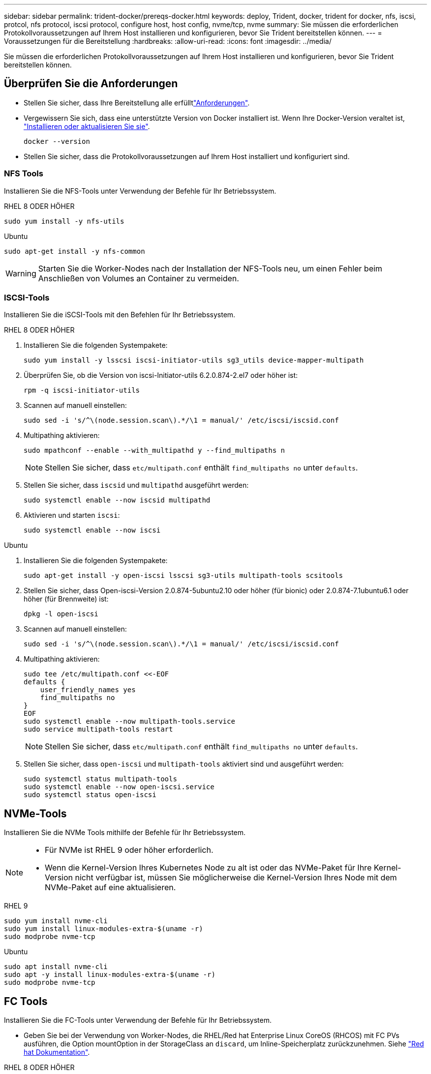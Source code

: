 ---
sidebar: sidebar 
permalink: trident-docker/prereqs-docker.html 
keywords: deploy, Trident, docker, trident for docker, nfs, iscsi, protcol, nfs protocol, iscsi protocol, configure host, host config, nvme/tcp, nvme 
summary: Sie müssen die erforderlichen Protokollvoraussetzungen auf Ihrem Host installieren und konfigurieren, bevor Sie Trident bereitstellen können. 
---
= Voraussetzungen für die Bereitstellung
:hardbreaks:
:allow-uri-read: 
:icons: font
:imagesdir: ../media/


[role="lead"]
Sie müssen die erforderlichen Protokollvoraussetzungen auf Ihrem Host installieren und konfigurieren, bevor Sie Trident bereitstellen können.



== Überprüfen Sie die Anforderungen

* Stellen Sie sicher, dass Ihre Bereitstellung alle erfülltlink:../trident-get-started/requirements.html["Anforderungen"].
* Vergewissern Sie sich, dass eine unterstützte Version von Docker installiert ist. Wenn Ihre Docker-Version veraltet ist, https://docs.docker.com/engine/install/["Installieren oder aktualisieren Sie sie"^].
+
[source, console]
----
docker --version
----
* Stellen Sie sicher, dass die Protokollvoraussetzungen auf Ihrem Host installiert und konfiguriert sind.




=== NFS Tools

Installieren Sie die NFS-Tools unter Verwendung der Befehle für Ihr Betriebssystem.

[role="tabbed-block"]
====
.RHEL 8 ODER HÖHER
--
[source, console]
----
sudo yum install -y nfs-utils
----
--
.Ubuntu
--
[source, console]
----
sudo apt-get install -y nfs-common
----
--
====

WARNING: Starten Sie die Worker-Nodes nach der Installation der NFS-Tools neu, um einen Fehler beim Anschließen von Volumes an Container zu vermeiden.



=== ISCSI-Tools

Installieren Sie die iSCSI-Tools mit den Befehlen für Ihr Betriebssystem.

[role="tabbed-block"]
====
.RHEL 8 ODER HÖHER
--
. Installieren Sie die folgenden Systempakete:
+
[source, console]
----
sudo yum install -y lsscsi iscsi-initiator-utils sg3_utils device-mapper-multipath
----
. Überprüfen Sie, ob die Version von iscsi-Initiator-utils 6.2.0.874-2.el7 oder höher ist:
+
[source, console]
----
rpm -q iscsi-initiator-utils
----
. Scannen auf manuell einstellen:
+
[source, console]
----
sudo sed -i 's/^\(node.session.scan\).*/\1 = manual/' /etc/iscsi/iscsid.conf
----
. Multipathing aktivieren:
+
[source, console]
----
sudo mpathconf --enable --with_multipathd y --find_multipaths n
----
+

NOTE: Stellen Sie sicher, dass `etc/multipath.conf` enthält `find_multipaths no` unter `defaults`.

. Stellen Sie sicher, dass `iscsid` und `multipathd` ausgeführt werden:
+
[source, console]
----
sudo systemctl enable --now iscsid multipathd
----
. Aktivieren und starten `iscsi`:
+
[source, console]
----
sudo systemctl enable --now iscsi
----


--
.Ubuntu
--
. Installieren Sie die folgenden Systempakete:
+
[source, console]
----
sudo apt-get install -y open-iscsi lsscsi sg3-utils multipath-tools scsitools
----
. Stellen Sie sicher, dass Open-iscsi-Version 2.0.874-5ubuntu2.10 oder höher (für bionic) oder 2.0.874-7.1ubuntu6.1 oder höher (für Brennweite) ist:
+
[source, console]
----
dpkg -l open-iscsi
----
. Scannen auf manuell einstellen:
+
[source, console]
----
sudo sed -i 's/^\(node.session.scan\).*/\1 = manual/' /etc/iscsi/iscsid.conf
----
. Multipathing aktivieren:
+
[source, console]
----
sudo tee /etc/multipath.conf <<-EOF
defaults {
    user_friendly_names yes
    find_multipaths no
}
EOF
sudo systemctl enable --now multipath-tools.service
sudo service multipath-tools restart
----
+

NOTE: Stellen Sie sicher, dass `etc/multipath.conf` enthält `find_multipaths no` unter `defaults`.

. Stellen Sie sicher, dass `open-iscsi` und `multipath-tools` aktiviert sind und ausgeführt werden:
+
[source, console]
----
sudo systemctl status multipath-tools
sudo systemctl enable --now open-iscsi.service
sudo systemctl status open-iscsi
----


--
====


== NVMe-Tools

Installieren Sie die NVMe Tools mithilfe der Befehle für Ihr Betriebssystem.

[NOTE]
====
* Für NVMe ist RHEL 9 oder höher erforderlich.
* Wenn die Kernel-Version Ihres Kubernetes Node zu alt ist oder das NVMe-Paket für Ihre Kernel-Version nicht verfügbar ist, müssen Sie möglicherweise die Kernel-Version Ihres Node mit dem NVMe-Paket auf eine aktualisieren.


====
[role="tabbed-block"]
====
.RHEL 9
--
[source, console]
----
sudo yum install nvme-cli
sudo yum install linux-modules-extra-$(uname -r)
sudo modprobe nvme-tcp
----
--
.Ubuntu
--
[source, console]
----
sudo apt install nvme-cli
sudo apt -y install linux-modules-extra-$(uname -r)
sudo modprobe nvme-tcp
----
--
====


== FC Tools

Installieren Sie die FC-Tools unter Verwendung der Befehle für Ihr Betriebssystem.

* Geben Sie bei der Verwendung von Worker-Nodes, die RHEL/Red hat Enterprise Linux CoreOS (RHCOS) mit FC PVs ausführen, die Option mountOption in der StorageClass an `discard`, um Inline-Speicherplatz zurückzunehmen. Siehe https://access.redhat.com/documentation/en-us/red_hat_enterprise_linux/8/html/managing_file_systems/discarding-unused-blocks_managing-file-systems["Red hat Dokumentation"^].


[role="tabbed-block"]
====
.RHEL 8 ODER HÖHER
--
. Installieren Sie die folgenden Systempakete:
+
[source, console]
----
sudo yum install -y lsscsi device-mapper-multipath
----
. Multipathing aktivieren:
+
[source, console]
----
sudo mpathconf --enable --with_multipathd y --find_multipaths n
----
+

NOTE: Stellen Sie sicher, dass `etc/multipath.conf` enthält `find_multipaths no` unter `defaults`.

. Stellen Sie sicher, dass `multipathd` Folgendes ausgeführt wird:
+
[source, console]
----
sudo systemctl enable --now multipathd
----


--
.Ubuntu
--
. Installieren Sie die folgenden Systempakete:
+
[source, console]
----
sudo apt-get install -y lsscsi sg3-utils multipath-tools scsitools
----
. Multipathing aktivieren:
+
[source, console]
----
sudo tee /etc/multipath.conf <<-EOF
defaults {
    user_friendly_names yes
    find_multipaths no
}
EOF
sudo systemctl enable --now multipath-tools.service
sudo service multipath-tools restart
----
+

NOTE: Stellen Sie sicher, dass `etc/multipath.conf` enthält `find_multipaths no` unter `defaults`.

. Stellen Sie sicher, dass `multipath-tools` aktiviert und ausgeführt wird:
+
[source, console]
----
sudo systemctl status multipath-tools
----


--
====